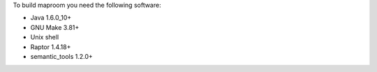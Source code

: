To build maproom you need the following software:

* Java 1.6.0_10+
* GNU Make 3.81+
* Unix shell
* Raptor 1.4.18+
* semantic_tools 1.2.0+

